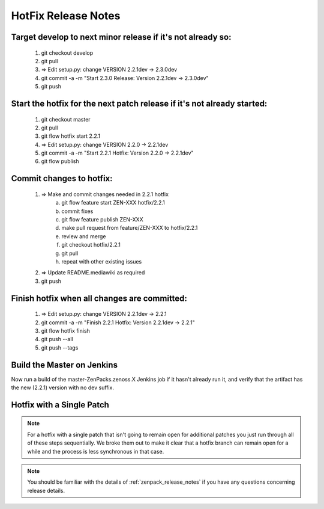 ========================================================================
HotFix Release Notes
========================================================================

Target develop to next minor release if it's not already so:
===============================================================================

    #. git checkout develop
    #. git pull
    #. => Edit setup.py: change VERSION 2.2.1dev -> 2.3.0dev
    #. git commit -a -m "Start 2.3.0 Release: Version 2.2.1dev -> 2.3.0dev"
    #. git push

Start the hotfix for the next patch release if it's not already started:
===============================================================================

    #. git checkout master
    #. git pull
    #. git flow hotfix start 2.2.1
    #. => Edit setup.py: change VERSION 2.2.0 -> 2.2.1dev
    #. git commit -a -m "Start 2.2.1 Hotfix: Version 2.2.0 -> 2.2.1dev"
    #. git flow publish

Commit changes to hotfix:
===============================================================================

    #. => Make and commit changes needed in 2.2.1 hotfix 
        a) git flow feature start ZEN-XXX hotfix/2.2.1
        b) commit fixes
        c) git flow feature publish ZEN-XXX
        d) make pull request from feature/ZEN-XXX to hotfix/2.2.1
        e) review and merge
        f) git checkout hotfix/2.2.1
        g) git pull
        h) repeat with other existing issues

    #. => Update README.mediawiki as required 
    #. git push

Finish hotfix when all changes are committed:
===============================================================================

    #. => Edit setup.py: change VERSION 2.2.1dev -> 2.2.1
    #. git commit -a -m "Finish 2.2.1 Hotfix: Version 2.2.1dev -> 2.2.1"
    #. git flow hotfix finish
    #. git push --all
    #. git push --tags

Build the Master on Jenkins
===============================================================================

Now run a build of the master-ZenPacks.zenoss.X Jenkins job if it hasn't
already run it, and verify that the artifact has the new (2.2.1) version
with no dev suffix.

Hotfix with a Single Patch
===============================================================================

.. NOTE:: For a hotfix with a single patch that isn't going to remain open
          for additional patches you just run through all of these steps
          sequentially. We broke them out to make it clear that a hotfix branch can
          remain open for a while and the process is less synchronous in that case.


.. Note:: You should be familiar with the details of :ref:`zenpack_release_notes`
          if you have any questions concerning release details.
